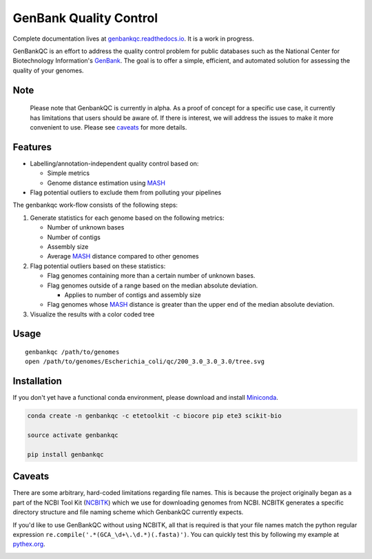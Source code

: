 =============================================
           GenBank Quality Control
=============================================

Complete documentation lives at `genbankqc.readthedocs.io`_.  It is a work in progress.

GenBankQC is an effort to address the quality control problem for public databases such as the National Center for Biotechnology Information's `GenBank`_.  The goal is to offer a simple, efficient, and automated solution for assessing the quality of your genomes.

Note
----

    Please note that GenbankQC is currently in alpha.  As a proof of concept for a specific use case, it currently has limitations that users should be aware of.  If there is interest, we will address the issues to make it more convenient to use.  Please see `caveats <#caveats>`__ for more details.


Features
--------

- Labelling/annotation-independent quality control based on:

  -  Simple metrics

  - Genome distance estimation using `MASH`_

- Flag potential outliers to exclude them from polluting your pipelines

The genbankqc work-flow consists of the following steps:

#. Generate statistics for each genome based on the following metrics:

   * Number of unknown bases
   * Number of contigs
   * Assembly size
   * Average `MASH`_ distance compared to other genomes

#. Flag potential outliers based on these statistics:

   * Flag genomes containing more than a certain number of unknown bases.

   * Flag genomes outside of a range based on the median absolute deviation.

     * Applies to number of contigs and assembly size

   * Flag genomes whose `MASH`_ distance is greater than the upper end of the median absolute deviation.

#. Visualize the results with a color coded tree

Usage
-----

::

    genbankqc /path/to/genomes
    open /path/to/genomes/Escherichia_coli/qc/200_3.0_3.0_3.0/tree.svg


Installation
------------

If you don't yet have a functional conda environment, please download and install `Miniconda`_.

.. code::

    conda create -n genbankqc -c etetoolkit -c biocore pip ete3 scikit-bio

    source activate genbankqc

    pip install genbankqc


.. _caveats:

Caveats
--------

There are some arbitrary, hard-coded limitations regarding file names.  This is because the project originally began as a part of the NCBI Tool Kit (`NCBITK`_) which we use for downloading genomes from NCBI.  NCBITK generates a specific directory structure and file naming scheme which GenbankQC currently expects.

If you'd like to use GenBankQC without using NCBITK, all that is required is that your file names match the python regular expression ``re.compile('.*(GCA_\d+\.\d.*)(.fasta)')``.  You can quickly test this by following my example at `pythex.org`_.

.. _pythex.org: https://pythex.org/?regex=.*(GCA_%5Cd%2B%5C.%5Cd.*)(.fasta)&test_string=GCA_002415405.1_Acinetobacter_nosocomialis_UBA5139_Scaffold.fasta&ignorecase=0&multiline=0&dotall=0&verbose=0

.. _NCBITK:  https://github.com/andrewsanchez/NCBITK
.. _GenBank: https://www.ncbi.nlm.nih.gov/genbank/
.. _ETE Toolkit: http://etetoolkit.org/
.. _Miniconda: https://conda.io/miniconda.html
.. _MASH: http://mash.readthedocs.io/en/latest/
.. _genbankqc.readthedocs.io: http://genbankqc.readthedocs.io/en/latest/

.. image:: https://img.shields.io/badge/PRs-welcome-brightgreen.svg?style=flat-square
           :target: https://yangsu.github.io/pull-request-tutorial/
